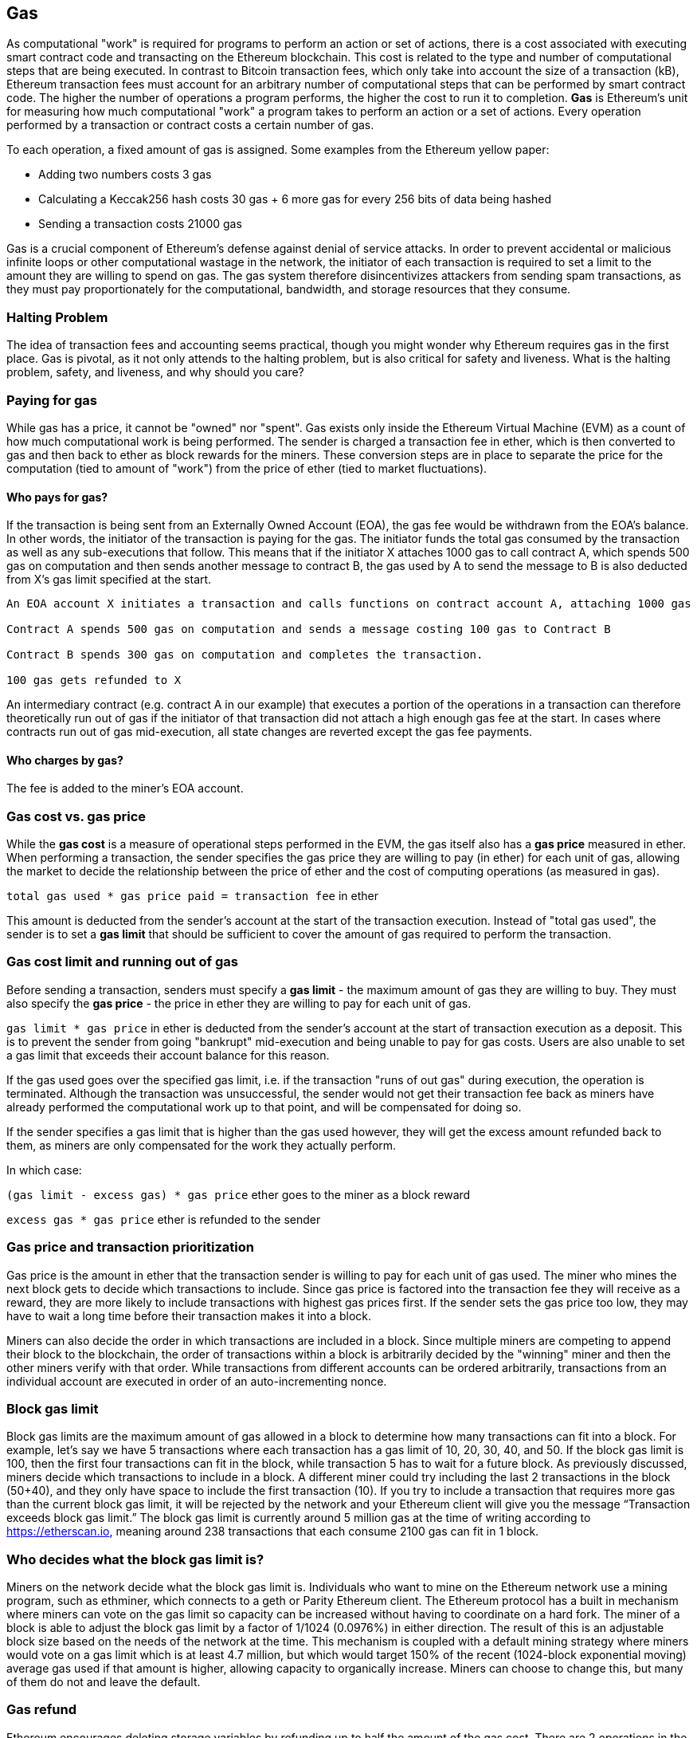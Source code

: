 [[gas]]
== Gas

As computational "work" is required for programs to perform an action or set of actions, there is a cost associated with executing smart contract code and transacting on the Ethereum blockchain. This cost is related to the type and number of computational steps that are being executed. In contrast to Bitcoin transaction fees, which only take into account the size of a transaction (kB), Ethereum transaction fees must account for an arbitrary number of computational steps that can be performed by smart contract code. The higher the number of operations a program performs, the higher the cost to run it to completion. **Gas** is Ethereum's unit for measuring how much computational "work" a program takes to perform an action or a set of actions. Every operation performed by a transaction or contract costs a certain number of gas.

To each operation, a fixed amount of gas is assigned. Some examples from the Ethereum yellow paper:

* Adding two numbers costs 3 gas
* Calculating a Keccak256 hash costs 30 gas + 6 more gas for every 256 bits of data being hashed
* Sending a transaction costs 21000 gas

Gas is a crucial component of Ethereum's defense against denial of service attacks. In order to prevent accidental or malicious infinite loops or other computational wastage in the network, the initiator of each transaction is required to set a limit to the amount they are willing to spend on gas. The gas system therefore disincentivizes attackers from sending spam transactions, as they must pay proportionately for the computational, bandwidth, and storage resources that they consume.

=== Halting Problem

The idea of transaction fees and accounting seems practical, though you might wonder why Ethereum requires gas in the first place. Gas is pivotal, as it not only attends to the halting problem, but is also critical for safety and liveness. What is the halting problem, safety, and liveness, and why should you care?

=== Paying for gas

While gas has a price, it cannot be "owned" nor "spent". Gas exists only inside the Ethereum Virtual Machine (EVM) as a count of how much computational work is being performed. The sender is charged a transaction fee in ether, which is then converted to gas and then back to ether as block rewards for the miners. These conversion steps are in place to separate the price for the computation (tied to amount of "work") from the price of ether (tied to market fluctuations).

==== Who pays for gas?

////
TODO
////

If the transaction is being sent from an Externally Owned Account (EOA), the gas fee would be withdrawn from the EOA's balance. In other words, the initiator of the transaction is paying for the gas. The initiator funds the total gas consumed by the transaction as well as any sub-executions that follow. This means that if the initiator X attaches 1000 gas to call contract A, which spends 500 gas on computation and then sends another message to contract B, the gas used by A to send the message to B is also deducted from X's gas limit specified at the start.

```
An EOA account X initiates a transaction and calls functions on contract account A, attaching 1000 gas

Contract A spends 500 gas on computation and sends a message costing 100 gas to Contract B

Contract B spends 300 gas on computation and completes the transaction.

100 gas gets refunded to X
```

An intermediary contract (e.g. contract A in our example) that executes a portion of the operations in a transaction can therefore theoretically run out of gas if the initiator of that transaction did not attach a high enough gas fee at the start. In cases where contracts run out of gas mid-execution, all state changes are reverted except the gas fee payments.

==== Who charges by gas?

The fee is added to the miner's EOA account.

=== Gas cost vs. gas price

While the **gas cost** is a measure of operational steps performed in the EVM, the gas itself also has a **gas price** measured in ether. When performing a transaction, the sender specifies the gas price they are willing to pay (in ether) for each unit of gas, allowing the market to decide the relationship between the price of ether and the cost of computing operations (as measured in gas).

`total gas used * gas price paid = transaction fee` in ether

This amount is deducted from the sender's account at the start of the transaction execution. Instead of "total gas used", the sender is to set a **gas limit** that should be sufficient to cover the amount of gas required to perform the transaction.

=== Gas cost limit and running out of gas

Before sending a transaction, senders must specify a **gas limit** - the maximum amount of gas they are willing to buy. They must also specify the **gas price** - the price in ether they are willing to pay for each unit of gas.

`gas limit * gas price` in ether is deducted from the sender's account at the start of transaction execution as a deposit. This is to prevent the sender from going "bankrupt" mid-execution and being unable to pay for gas costs. Users are also unable to set a gas limit that exceeds their account balance for this reason.

If the gas used goes over the specified gas limit, i.e. if the transaction "runs of out gas" during execution, the operation is terminated. Although the transaction was unsuccessful, the sender would not get their transaction fee back as miners have already performed the computational work up to that point, and will be compensated for doing so.

If the sender specifies a gas limit that is higher than the gas used however, they will get the excess amount refunded back to them, as miners are only compensated for the work they actually perform.

In which case:

`(gas limit - excess gas) * gas price` ether goes to the miner as a block reward

`excess gas * gas price` ether is refunded to the sender

=== Gas price and transaction prioritization

Gas price is the amount in ether that the transaction sender is willing to pay for each unit of gas used. The miner who mines the next block gets to decide which transactions to include. Since gas price is factored into the transaction fee they will receive as a reward, they are more likely to include transactions with highest gas prices first. If the sender sets the gas price too low, they may have to wait a long time before their transaction makes it into a block.

Miners can also decide the order in which transactions are included in a block. Since multiple miners are competing to append their block to the blockchain, the order of transactions within a block is arbitrarily decided by the "winning" miner and then the other miners verify with that order. While transactions from different accounts can be ordered arbitrarily, transactions from an individual account are executed in order of an auto-incrementing nonce.

=== Block gas limit

Block gas limits are the maximum amount of gas allowed in a block to determine how many transactions can fit into a block. For example, let’s say we have 5 transactions where each transaction has a gas limit of 10, 20, 30, 40, and 50. If the block gas limit is 100, then the first four transactions can fit in the block, while transaction 5 has to wait for a future block. As previously discussed, miners decide which transactions to include in a block. A different miner could try including the last 2 transactions in the block (50+40), and they only have space to include the first transaction (10). If you try to include a transaction that requires more gas than the current block gas limit, it will be rejected by the network and your Ethereum client will give you the message “Transaction exceeds block gas limit.” The block gas limit is currently around 5 million gas at the time of writing according to https://etherscan.io, meaning around 238 transactions that each consume 2100 gas can fit in 1 block.

=== Who decides what the block gas limit is?

Miners on the network decide what the block gas limit is. Individuals who want to mine on the Ethereum network use a mining program, such as ethminer, which connects to a geth or Parity Ethereum client. The Ethereum protocol has a built in mechanism where miners can vote on the gas limit so capacity can be increased without having to coordinate on a hard fork. The miner of a block is able to adjust the block gas limit by a factor of 1/1024 (0.0976%) in either direction. The result of this is an adjustable block size based on the needs of the network at the time. This mechanism is coupled with a default mining strategy where miners would vote on a gas limit which is at least 4.7 million, but which would target 150% of the recent (1024-block exponential moving) average gas used if that amount is higher, allowing capacity to organically increase. Miners can choose to change this, but many of them do not and leave the default.

=== Gas refund
Ethereum encourages deleting storage variables by refunding up to half the amount of the gas cost.
There are 2 operations in the EVM with negative gas:

Clearing a contract is -24,000 (SELFDESTRUCT)
Clearing storage is -15,000 (SSTORE[x] = 0)

==== GasToke
GasToken is an ERC20 compliant token that allows anyone to "bank" gas when the gas price is low and uses it when gas price is high. By making it a tradeable asset, it essentially creates a gas market.
It works by taking advantage of the gas refund mechanism described earlier.

You can learn about the maths involved in calculating the profitability and how to use the released gas at https://gastoken.io/

=== Rent fee
There is currently a proposal in the Ethereum community about charging smart contracts a "rent fee" to be kept alive.

In the case the rent would not be paid, the smart contract would be put to "sleep" making it and it's data inaccessible even for a simple read. A contract put into sleep would need to be awakened by paying rent and submitting a Merkle proof.

https://github.com/ethereum/EIPs/issues/35
https://ethresear.ch/t/a-simple-and-principled-way-to-compute-rent-fees/1455
https://ethresear.ch/t/improving-the-ux-of-rent-with-a-sleeping-waking-mechanism/1480
